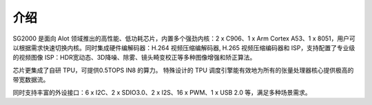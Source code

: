 介绍
----

SG2000 是面向 AIot 领域推出的高性能、低功耗芯片，内置多个强劲内核：2 x C906、1 x Arm Cortex A53、1 x 8051，用户可以根据需求快速切换内核。同时集成硬件编解码器：H.264 视频压缩编解码器, H.265 视频压缩编码器和 ISP，支持配置了专业级的视频图像 ISP：HDR宽动态、3D降噪、除雾、镜头畸变校正等多种图像增强和矫正算法。

芯片更集成了自研 TPU，可提供0.5TOPS IN8 的算力。 特殊设计的 TPU 调度引擎能有效地为所有的张量处理器核心提供极高的带宽数据流。

同时支持丰富的外设接口：6 x I2C、2 x SDIO3.0、2 x I2S、16 x PWM、1 x USB 2.0 等，满足多种场景需求。
